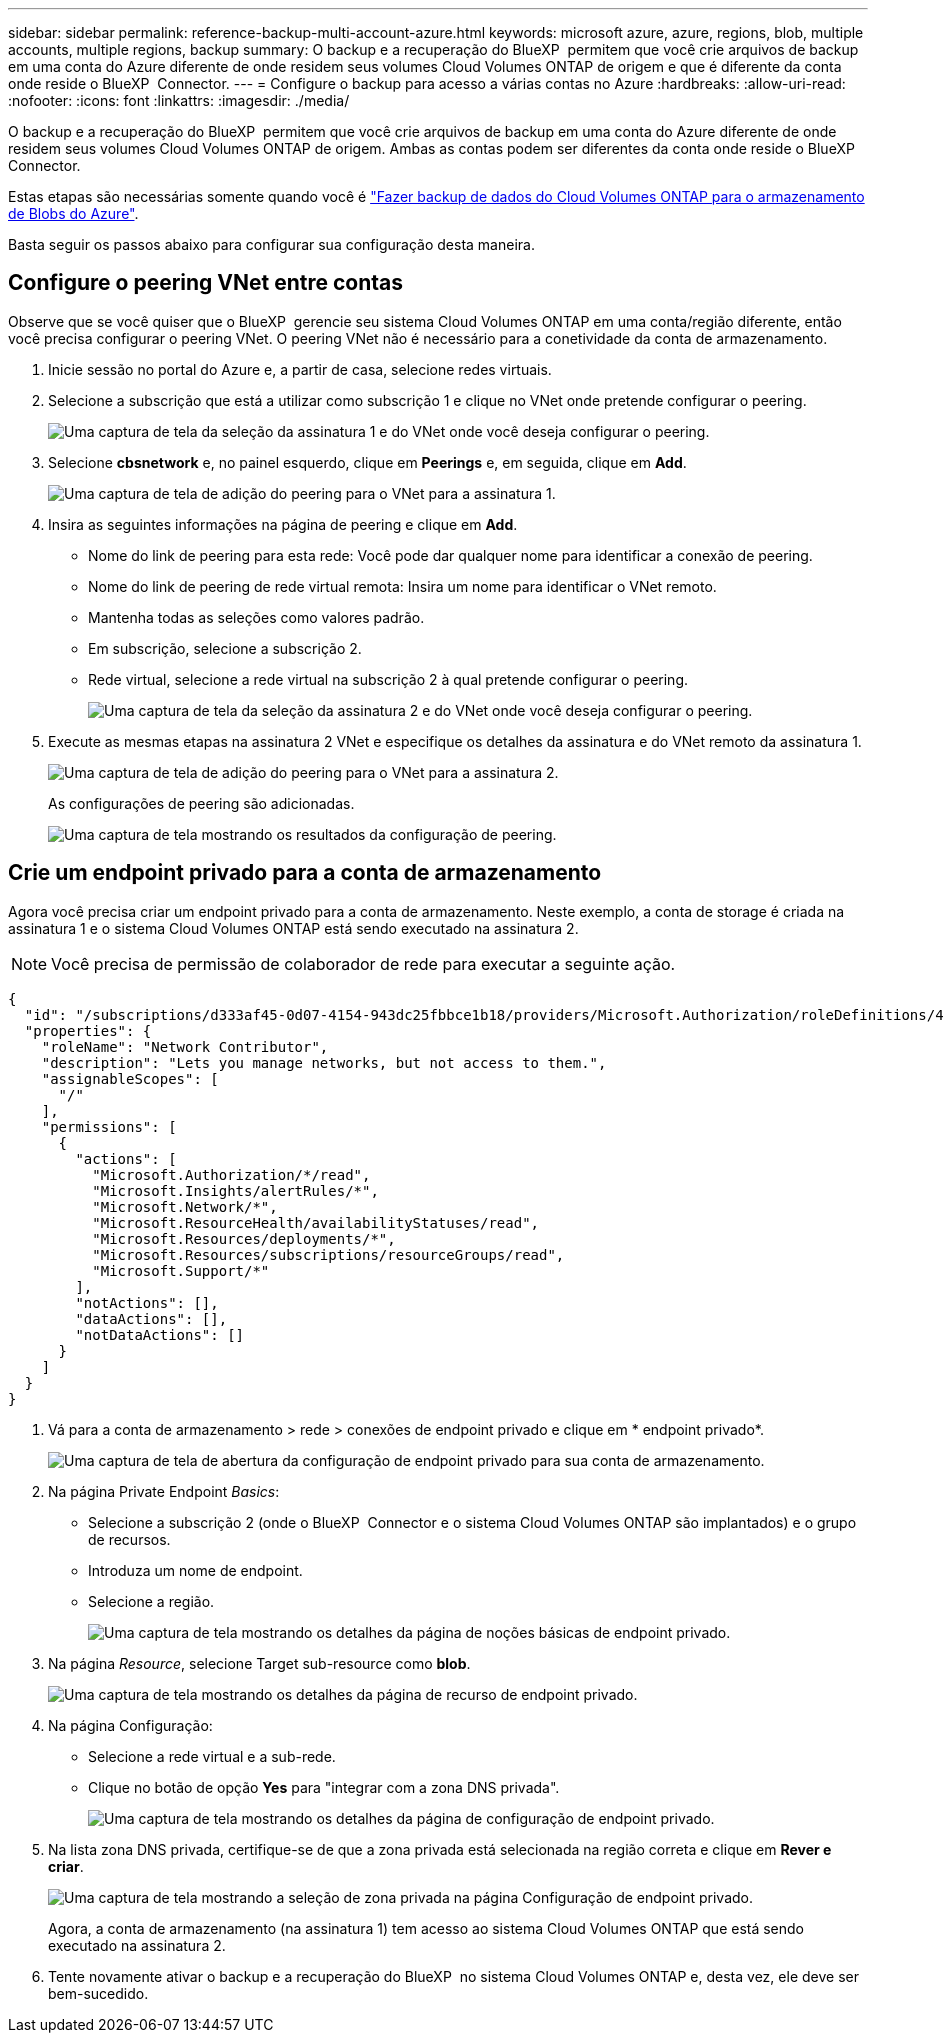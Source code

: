 ---
sidebar: sidebar 
permalink: reference-backup-multi-account-azure.html 
keywords: microsoft azure, azure, regions, blob, multiple accounts, multiple regions, backup 
summary: O backup e a recuperação do BlueXP  permitem que você crie arquivos de backup em uma conta do Azure diferente de onde residem seus volumes Cloud Volumes ONTAP de origem e que é diferente da conta onde reside o BlueXP  Connector. 
---
= Configure o backup para acesso a várias contas no Azure
:hardbreaks:
:allow-uri-read: 
:nofooter: 
:icons: font
:linkattrs: 
:imagesdir: ./media/


[role="lead"]
O backup e a recuperação do BlueXP  permitem que você crie arquivos de backup em uma conta do Azure diferente de onde residem seus volumes Cloud Volumes ONTAP de origem. Ambas as contas podem ser diferentes da conta onde reside o BlueXP  Connector.

Estas etapas são necessárias somente quando você é https://docs.netapp.com/us-en/bluexp-backup-recovery/task-backup-to-azure.html["Fazer backup de dados do Cloud Volumes ONTAP para o armazenamento de Blobs do Azure"^].

Basta seguir os passos abaixo para configurar sua configuração desta maneira.



== Configure o peering VNet entre contas

Observe que se você quiser que o BlueXP  gerencie seu sistema Cloud Volumes ONTAP em uma conta/região diferente, então você precisa configurar o peering VNet. O peering VNet não é necessário para a conetividade da conta de armazenamento.

. Inicie sessão no portal do Azure e, a partir de casa, selecione redes virtuais.
. Selecione a subscrição que está a utilizar como subscrição 1 e clique no VNet onde pretende configurar o peering.
+
image:screenshot_azure_peer1.png["Uma captura de tela da seleção da assinatura 1 e do VNet onde você deseja configurar o peering."]

. Selecione *cbsnetwork* e, no painel esquerdo, clique em *Peerings* e, em seguida, clique em *Add*.
+
image:screenshot_azure_peer2.png["Uma captura de tela de adição do peering para o VNet para a assinatura 1."]

. Insira as seguintes informações na página de peering e clique em *Add*.
+
** Nome do link de peering para esta rede: Você pode dar qualquer nome para identificar a conexão de peering.
** Nome do link de peering de rede virtual remota: Insira um nome para identificar o VNet remoto.
** Mantenha todas as seleções como valores padrão.
** Em subscrição, selecione a subscrição 2.
** Rede virtual, selecione a rede virtual na subscrição 2 à qual pretende configurar o peering.
+
image:screenshot_azure_peer3.png["Uma captura de tela da seleção da assinatura 2 e do VNet onde você deseja configurar o peering."]



. Execute as mesmas etapas na assinatura 2 VNet e especifique os detalhes da assinatura e do VNet remoto da assinatura 1.
+
image:screenshot_azure_peer4.png["Uma captura de tela de adição do peering para o VNet para a assinatura 2."]

+
As configurações de peering são adicionadas.

+
image:screenshot_azure_peer5.png["Uma captura de tela mostrando os resultados da configuração de peering."]





== Crie um endpoint privado para a conta de armazenamento

Agora você precisa criar um endpoint privado para a conta de armazenamento. Neste exemplo, a conta de storage é criada na assinatura 1 e o sistema Cloud Volumes ONTAP está sendo executado na assinatura 2.


NOTE: Você precisa de permissão de colaborador de rede para executar a seguinte ação.

[source, json]
----
{
  "id": "/subscriptions/d333af45-0d07-4154-943dc25fbbce1b18/providers/Microsoft.Authorization/roleDefinitions/4d97b98b-1d4f-4787-a291-c67834d212e7",
  "properties": {
    "roleName": "Network Contributor",
    "description": "Lets you manage networks, but not access to them.",
    "assignableScopes": [
      "/"
    ],
    "permissions": [
      {
        "actions": [
          "Microsoft.Authorization/*/read",
          "Microsoft.Insights/alertRules/*",
          "Microsoft.Network/*",
          "Microsoft.ResourceHealth/availabilityStatuses/read",
          "Microsoft.Resources/deployments/*",
          "Microsoft.Resources/subscriptions/resourceGroups/read",
          "Microsoft.Support/*"
        ],
        "notActions": [],
        "dataActions": [],
        "notDataActions": []
      }
    ]
  }
}
----
. Vá para a conta de armazenamento > rede > conexões de endpoint privado e clique em * endpoint privado*.
+
image:screenshot_azure_networking1.png["Uma captura de tela de abertura da configuração de endpoint privado para sua conta de armazenamento."]

. Na página Private Endpoint _Basics_:
+
** Selecione a subscrição 2 (onde o BlueXP  Connector e o sistema Cloud Volumes ONTAP são implantados) e o grupo de recursos.
** Introduza um nome de endpoint.
** Selecione a região.
+
image:screenshot_azure_networking2.png["Uma captura de tela mostrando os detalhes da página de noções básicas de endpoint privado."]



. Na página _Resource_, selecione Target sub-resource como *blob*.
+
image:screenshot_azure_networking3.png["Uma captura de tela mostrando os detalhes da página de recurso de endpoint privado."]

. Na página Configuração:
+
** Selecione a rede virtual e a sub-rede.
** Clique no botão de opção *Yes* para "integrar com a zona DNS privada".
+
image:screenshot_azure_networking4.png["Uma captura de tela mostrando os detalhes da página de configuração de endpoint privado."]



. Na lista zona DNS privada, certifique-se de que a zona privada está selecionada na região correta e clique em *Rever e criar*.
+
image:screenshot_azure_networking5.png["Uma captura de tela mostrando a seleção de zona privada na página Configuração de endpoint privado."]

+
Agora, a conta de armazenamento (na assinatura 1) tem acesso ao sistema Cloud Volumes ONTAP que está sendo executado na assinatura 2.

. Tente novamente ativar o backup e a recuperação do BlueXP  no sistema Cloud Volumes ONTAP e, desta vez, ele deve ser bem-sucedido.

